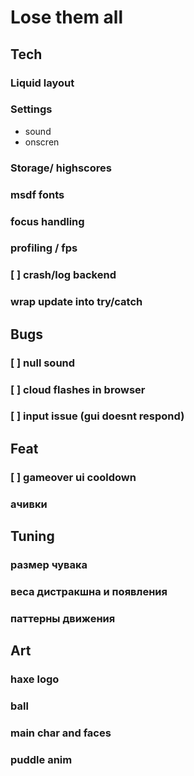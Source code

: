 * Lose them all

** Tech
*** Liquid layout
*** Settings
- sound
- onscren
*** Storage/ highscores
*** msdf fonts
*** focus handling
*** profiling / fps
*** [ ] crash/log backend
*** wrap update into try/catch
** Bugs
*** [ ] null sound
*** [ ] cloud flashes in browser
*** [ ] input issue (gui doesnt respond)
** Feat
*** [ ] gameover ui cooldown
*** ачивки
** Tuning
*** размер чувака
*** веса дистракшна и появления
*** паттерны движения
** Art
*** haxe logo
*** ball
*** main char and faces
*** puddle anim
